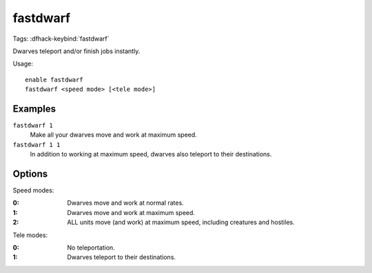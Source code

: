 fastdwarf
=========
Tags:
:dfhack-keybind:`fastdwarf`

Dwarves teleport and/or finish jobs instantly.

Usage::

    enable fastdwarf
    fastdwarf <speed mode> [<tele mode>]

Examples
--------

``fastdwarf 1``
    Make all your dwarves move and work at maximum speed.
``fastdwarf 1 1``
    In addition to working at maximum speed, dwarves also teleport to their
    destinations.

Options
-------

Speed modes:

:0: Dwarves move and work at normal rates.
:1: Dwarves move and work at maximum speed.
:2: ALL units move (and work) at maximum speed, including creatures and
    hostiles.

Tele modes:

:0: No teleportation.
:1: Dwarves teleport to their destinations.
